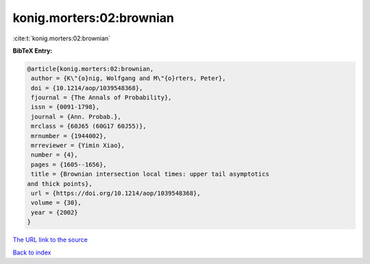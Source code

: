 konig.morters:02:brownian
=========================

:cite:t:`konig.morters:02:brownian`

**BibTeX Entry:**

.. code-block:: bibtex

   @article{konig.morters:02:brownian,
    author = {K\"{o}nig, Wolfgang and M\"{o}rters, Peter},
    doi = {10.1214/aop/1039548368},
    fjournal = {The Annals of Probability},
    issn = {0091-1798},
    journal = {Ann. Probab.},
    mrclass = {60J65 (60G17 60J55)},
    mrnumber = {1944002},
    mrreviewer = {Yimin Xiao},
    number = {4},
    pages = {1605--1656},
    title = {Brownian intersection local times: upper tail asymptotics
   and thick points},
    url = {https://doi.org/10.1214/aop/1039548368},
    volume = {30},
    year = {2002}
   }

`The URL link to the source <ttps://doi.org/10.1214/aop/1039548368}>`__


`Back to index <../By-Cite-Keys.html>`__
